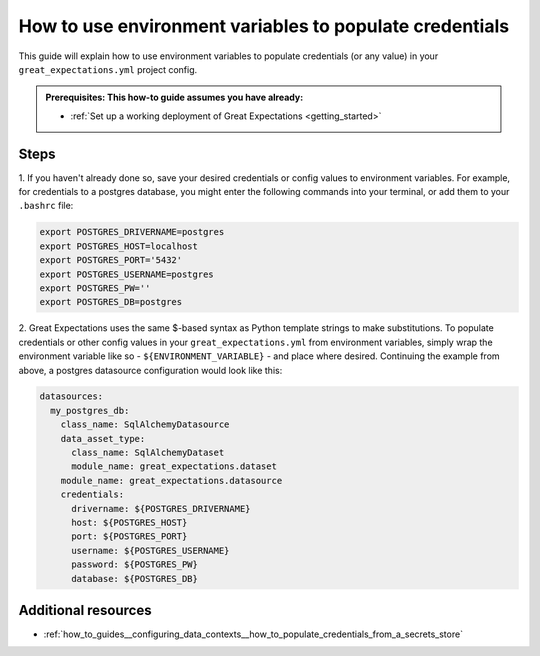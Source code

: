 .. _how_to_guides__configuring_data_contexts__how_to_use_environment_variables_to_populate_credentials:

How to use environment variables to populate credentials
========================================================

This guide will explain how to use environment variables to populate credentials (or any value) in your ``great_expectations.yml`` 
project config. 

.. admonition:: Prerequisites: This how-to guide assumes you have already:

  - :ref:`Set up a working deployment of Great Expectations <getting_started>`

Steps
-----

1. If you haven't already done so, save your desired credentials or config values to environment variables. For example, 
for credentials to a postgres database, you might enter the following commands into your terminal, or add them to your 
``.bashrc`` file:

.. code-block:: bash

  export POSTGRES_DRIVERNAME=postgres
  export POSTGRES_HOST=localhost
  export POSTGRES_PORT='5432'
  export POSTGRES_USERNAME=postgres
  export POSTGRES_PW=''
  export POSTGRES_DB=postgres

2. Great Expectations uses the same $-based syntax as Python template strings to make substitutions. To populate credentials or 
other config values in your ``great_expectations.yml`` from environment variables, simply wrap the environment variable
like so - ``${ENVIRONMENT_VARIABLE}`` - and place where desired. Continuing the example from above, a postgres datasource 
configuration would look like this:

.. code-block:: yaml

  datasources:
    my_postgres_db:
      class_name: SqlAlchemyDatasource
      data_asset_type:
        class_name: SqlAlchemyDataset
        module_name: great_expectations.dataset
      module_name: great_expectations.datasource
      credentials:
        drivername: ${POSTGRES_DRIVERNAME}
        host: ${POSTGRES_HOST}
        port: ${POSTGRES_PORT}
        username: ${POSTGRES_USERNAME}
        password: ${POSTGRES_PW}
        database: ${POSTGRES_DB}

Additional resources
--------------------

- :ref:`how_to_guides__configuring_data_contexts__how_to_populate_credentials_from_a_secrets_store`

.. discourse::
    :topic_identifier: 161
